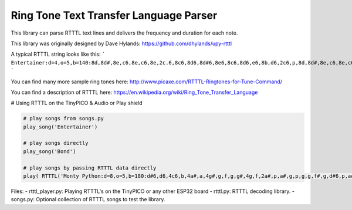 Ring Tone Text Transfer Language Parser
=======================================

This library can parse RTTTL text lines and delivers the frequency and duration for each note.

This library was originally designed by Dave Hylands: https://github.com/dhylands/upy-rtttl


A typical RTTTL string looks like this:
```
Entertainer:d=4,o=5,b=140:8d,8d#,8e,c6,8e,c6,8e,2c.6,8c6,8d6,8d#6,8e6,8c6,8d6,e6,8b,d6,2c6,p,8d,8d#,8e,c6,8e,c6,8e,2c.6,8p,8a,8g,8f#,8a,8c6,e6,8d6,8c6,8a,2d6
```

You can find many more sample ring tones here: http://www.picaxe.com/RTTTL-Ringtones-for-Tune-Command/

You can find a description of RTTTL here: https://en.wikipedia.org/wiki/Ring_Tone_Transfer_Language

# Using RTTTL on the TinyPICO & Audio or Play shield

.. code-block:: python

    # play songs from songs.py
    play_song('Entertainer')

    # play songs directly
    play_song('Bond')

    # play songs by passing RTTTL data directly
    play( RTTTL('Monty Python:d=8,o=5,b=180:d#6,d6,4c6,b,4a#,a,4g#,g,f,g,g#,4g,f,2a#,p,a#,g,p,g,g,f#,g,d#6,p,a#,a#,p,g,g#,p,g#,g#,p,a#,2c6,p,g#,f,p,f,f,e,f,d6,p,c6,c6,p,g#,g,p,g,g,p,g#,2a#,p,a#,g,p,g,g,f#,g,g6,p,d#6,d#6,p,a#,a,p,f6,f6,p,f6,2f6,p,d#6,4d6,f6,f6,e6,f6,4c6,f6,f6,e6,f6,a#,p,a,a#,p,a,2a#') )
..

Files:
- rtttl_player.py: Playing RTTTL's on the TinyPICO or any other ESP32 board
- rtttl.py: RTTTL decoding library.
- songs.py: Optional collection of RTTTL songs to test the library.
